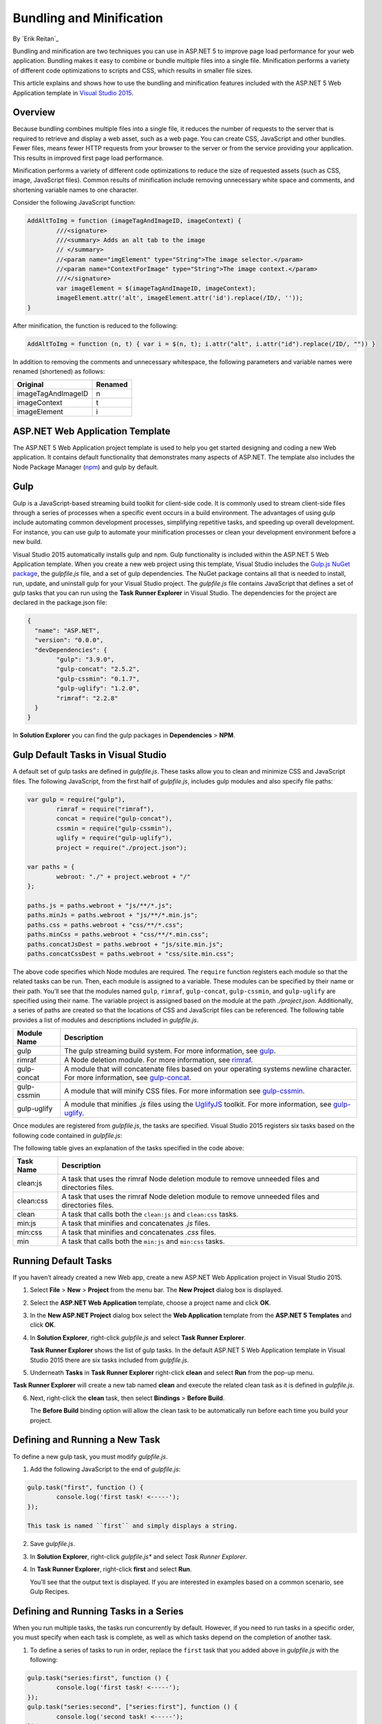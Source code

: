 Bundling and Minification
=========================

By `Erik Reitan`_ 

Bundling and minification are two techniques you can use in ASP.NET 5 to improve page load performance for your web application. Bundling makes it easy to combine or bundle multiple files into a single file. Minification performs a variety of different code optimizations to scripts and CSS, which results in smaller file sizes.

This article explains and shows how to use the bundling and minification features included with the ASP.NET 5 Web Application template in `Visual Studio 2015 <http://go.microsoft.com/fwlink/?LinkId=517106>`_. 

Overview
--------
Because bundling combines multiple files into a single file, it reduces the number of requests to the server that is required to retrieve and display a web asset, such as a web page. You can create CSS, JavaScript and other bundles. Fewer files, means fewer HTTP requests from your browser to the server or from the service providing your application. This results in improved first page load performance.

Minification performs a variety of different code optimizations to reduce the size of requested assets (such as CSS, image, JavaScript files). Common results of minification include removing unnecessary white space and comments, and shortening variable names to one character. 

Consider the following JavaScript function:

.. code-block:: javascript

	AddAltToImg = function (imageTagAndImageID, imageContext) {
		///<signature>
		///<summary> Adds an alt tab to the image
		// </summary>
		//<param name="imgElement" type="String">The image selector.</param>
		//<param name="ContextForImage" type="String">The image context.</param>
		///</signature>
		var imageElement = $(imageTagAndImageID, imageContext);
		imageElement.attr('alt', imageElement.attr('id').replace(/ID/, ''));
	}

After minification, the function is reduced to the following:

.. code-block:: javascript

	AddAltToImg = function (n, t) { var i = $(n, t); i.attr("alt", i.attr("id").replace(/ID/, "")) }
	
In addition to removing the comments and unnecessary whitespace, the following parameters and variable names were renamed (shortened) as follows:

==================  =======  
Original            Renamed      
==================  =======  
imageTagAndImageID  n  
imageContext        t  
imageElement        i   
==================  =======  

ASP.NET Web Application Template 
--------------------------------
The ASP.NET 5 Web Application project template is used to help you get started designing and coding a new Web application. It contains default functionality that demonstrates many aspects of ASP.NET. The template also includes the Node Package Manager (`npm <https://www.npmjs.com/>`_) and gulp by default.

Gulp
----
Gulp is a JavaScript-based streaming build toolkit for client-side code. It is commonly used to stream client-side files through a series of processes when a specific event occurs in a build environment. The advantages of using gulp include automating common development processes, simplifying repetitive tasks, and speeding up overall development. For instance, you can use gulp to automate your minification processes or clean your development environment before a new build.

Visual Studio 2015 automatically installs gulp and npm. Gulp functionality is included within the ASP.NET 5 Web Application template. When you create a new web project using this template, Visual Studio includes the `Gulp.js NuGet package <https://github.com/koistya/nuget-gulp>`_, the *gulpfile.js* file, and a set of gulp dependencies. The NuGet package contains all that is needed to install, run, update, and uninstall gulp for your Visual Studio project. The *gulpfile.js* file contains JavaScript that defines a set of gulp tasks that you can run using the **Task Runner Explorer** in Visual Studio. The dependencies for the project are declared in the package.json file:

.. code-block:: javascript

	{
	  "name": "ASP.NET",
	  "version": "0.0.0",
	  "devDependencies": {
		"gulp": "3.9.0",
		"gulp-concat": "2.5.2",
		"gulp-cssmin": "0.1.7",
		"gulp-uglify": "1.2.0",
		"rimraf": "2.2.8"
	  }
	}

In **Solution Explorer** you can find the gulp packages in **Dependencies** > **NPM**. 

Gulp Default Tasks in Visual Studio
-----------------------------------
A default set of gulp tasks are defined in *gulpfile.js*. These tasks allow you to clean and minimize CSS and JavaScript files. The following JavaScript, from the first half of *gulpfile.js*, includes gulp modules and also specify file paths:

.. code-block:: javascript

	var gulp = require("gulp"),
		rimraf = require("rimraf"),
		concat = require("gulp-concat"),
		cssmin = require("gulp-cssmin"),
		uglify = require("gulp-uglify"),
		project = require("./project.json");

	var paths = {
		webroot: "./" + project.webroot + "/"
	};

	paths.js = paths.webroot + "js/**/*.js";
	paths.minJs = paths.webroot + "js/**/*.min.js";
	paths.css = paths.webroot + "css/**/*.css";
	paths.minCss = paths.webroot + "css/**/*.min.css";
	paths.concatJsDest = paths.webroot + "js/site.min.js";
	paths.concatCssDest = paths.webroot + "css/site.min.css";

The above code specifies which Node modules are required. The ``require`` function registers each module so that the related tasks can be run. Then, each module is assigned to a variable. These modules can be specified by their name or their path. You’ll see that the modules named ``gulp``, ``rimraf``, ``gulp-concat``, ``gulp-cssmin``, and ``gulp-uglify`` are specified using their name. The variable project is assigned based on the module at the path *./project.json*. Additionally, a series of paths are created so that the locations of CSS and JavaScript files can be referenced. The following table provides a list of modules and descriptions included in *gulpfile.js*.

=============  ===============================================================================================================================  
Module Name	   Description    
=============  ===============================================================================================================================  
gulp	       The gulp streaming build system. For more information, see `gulp <https://www.npmjs.com/package/gulp>`_.
rimraf	       A Node deletion module. For more information, see `rimraf <https://www.npmjs.com/package/rimraf>`_.
gulp-concat	   A module that will concatenate files based on your operating systems newline character. For more information, see `gulp-concat <https://www.npmjs.com/package/gulp-concat>`_.
gulp-cssmin	   A module that will minify CSS files. For more information see `gulp-cssmin <https://www.npmjs.com/package/gulp-cssmin>`_.
gulp-uglify	   A module that minifies *.js* files using the `UglifyJS <https://www.npmjs.com/package/gulp-cssmin>`_ toolkit. For more information, see `gulp-uglify <https://www.npmjs.com/package/gulp-uglify>`_. 
=============  =============================================================================================================================== 

Once modules are registered from *gulpfile.js*, the tasks are specified. Visual Studio 2015 registers six tasks based on the following code contained in *gulpfile.js*:

.. code-block:: javascript
	:emphasize-lines: 1,5,9,11,18,25

	gulp.task("clean:js", function (cb) {
		rimraf(paths.concatJsDest, cb);
	});

	gulp.task("clean:css", function (cb) {
		rimraf(paths.concatCssDest, cb);
	});

	gulp.task("clean", ["clean:js", "clean:css"]);

	gulp.task("min:js", function () {
		gulp.src([paths.js, "!" + paths.minJs], { base: "." })
			.pipe(concat(paths.concatJsDest))
			.pipe(uglify())
			.pipe(gulp.dest("."));
	});

	gulp.task("min:css", function () {
		gulp.src([paths.css, "!" + paths.minCss])
			.pipe(concat(paths.concatCssDest))
			.pipe(cssmin())
			.pipe(gulp.dest("."));
	});

	gulp.task("min", ["min:js", "min:css"]);

The following table gives an explanation of the tasks specified in the code above:

=============  ===============================================================================================================================  
Task Name	   Description    
=============  ===============================================================================================================================  
clean:js	   A task that uses the rimraf Node deletion module to remove unneeded files and directories files.
clean:css	   A task that uses the rimraf Node deletion module to remove unneeded files and directories files.
clean	       A task that calls both the ``clean:js`` and ``clean:css`` tasks.
min:js	       A task that minifies and concatenates *.js* files.
min:css	       A task that minifies and concatenates *.css* files.
min	           A task that calls both the ``min:js`` and ``min:css`` tasks.
=============  =============================================================================================================================== 

Running Default Tasks
---------------------

If you haven’t already created a new Web app, create a new ASP.NET Web Application project in Visual Studio 2015.

1.	Select **File** > **New** > **Project** from the menu bar. The **New Project** dialog box is displayed.

	.. image:: bundling-and-minification/_static/01-NewProjectDB.png
	
2.	Select the **ASP.NET Web Application** template, choose a project name and click **OK**.
3.	In the **New ASP.NET Project** dialog box select the **Web Application** template from the **ASP.NET 5 Templates** and click **OK**.
4.	In **Solution Explorer**, right-click *gulpfile.js* and select **Task Runner Explorer**. 

	.. image:: bundling-and-minification/_static/02-SolutionExplorer-TaskRunnerExplorer.png
	
	**Task Runner Explorer** shows the list of gulp tasks. In the default ASP.NET 5 Web Application template in Visual Studio 2015 there are six tasks included from *gulpfile.js*.

	.. image:: bundling-and-minification/_static/03-TaskRunnerExplorer.png 

5.	Underneath **Tasks** in **Task Runner Explorer** right-click **clean** and select **Run** from the pop-up menu.

	.. image:: bundling-and-minification/_static/04-TaskRunner-clean.png 

**Task Runner Explorer** will create a new tab named **clean** and execute the related clean task as it is defined in *gulpfile.js*.

6.	Next, right-click the **clean** task, then select **Bindings** > **Before Build**.

 	.. image:: bundling-and-minification/_static/05-TaskRunner-BeforeBuild.png 

	The **Before Build** binding option will allow the clean task to be automatically run before each time you build your project.

Defining and Running a New Task
-------------------------------

To define a new gulp task, you must modify *gulpfile.js*.
 
1.	Add the following JavaScript to the end of *gulpfile.js*:

.. code-block:: javascript

	gulp.task("first", function () {
		console.log('first task! <-----');
	});
	
	This task is named ``first`` and simply displays a string. 
2.	Save *gulpfile.js*.
3.	In **Solution Explorer**, right-click *gulpfile.js** and select *Task Runner Explorer*. 
4.	In **Task Runner Explorer**, right-click **first** and select **Run**.

	.. image:: bundling-and-minification/_static/06-TaskRunner-First.png 

	You’ll see that the output text is displayed. If you are interested in examples based on a common scenario, see Gulp Recipes.

Defining and Running Tasks in a Series
--------------------------------------
When you run multiple tasks, the tasks run concurrently by default. However, if you need to run tasks in a specific order, you must specify when each task is complete, as well as which tasks depend on the completion of another task. 

1.	To define a series of tasks to run in order, replace the ``first`` task that you added above in *gulpfile.js* with the following:

.. code-block:: javascript

	gulp.task("series:first", function () {
		console.log('first task! <-----');
	});
	gulp.task("series:second", ["series:first"], function () {
		console.log('second task! <-----');
	});
	gulp.task("series", ["series:first", "series:second"], function () {});

	You now have three tasks: ``series:first``, ``series:second``, and ``series``. The ``series:second`` task includes a second parameter that specifies an array of tasks that must be run and completed before the ``series:second`` task will run.  As specified in the code above, only the ``series:first`` task must be completed before the ``series:second`` task will run.	

2.	Save *gulpfile.js*.
3.	In **Solution Explorer**, right-click *gulpfile.js* and select **Task Runner Explorer** if it isn’t already open. 
4.	In **Task Runner Explorer**, right-click **series** and select **Run**.

	.. image:: bundling-and-minification/_static/07-TaskRunner-Series.png 
 
IntelliSense
------------
IntelliSense, which provide coding details while you code, helps you write code faster and with fewer errors. Because the gulp tasks are created using JavaScript, you can use IntelliSense to help code. As you work with JavaScript, IntelliSense lists the objects, functions, properties, and parameters that are available based on your current context. You can select a coding option from the pop-up list provided by IntelliSense to complete the code.

	.. image:: bundling-and-minification/_static/08-IntelliSense.png 

	For more information about IntelliSense, see `JavaScript IntelliSense <https://msdn.microsoft.com/en-us/library/bb385682.aspx>`_.
	
Development, Staging, and Production Environments
-------------------------------------------------

When you use gulp to optimize your client-side files for staging and production, the processed files are saved to a local staging and production location. The *_Layout.cshtml* file uses the **environment** tag to provide two different versions of CSS files. One version of CSS files is for development and the other version is for both staging and production. In Visual Studio 2015, when you change the **ASPNET_ENV** environment variable to ``Production``, Visual Studio will build the Web app and link to the minimized CSS files. The following markup shows the **environment** tags containing link tags to the ``Development`` CSS files and the minimized ``Staging, Production`` CSS files.

.. code-block:: javascript

	<environment names="Development">
		<link rel="stylesheet" href="~/lib/bootstrap/dist/css/bootstrap.css" />
		<link rel="stylesheet" href="~/lib/bootstrap-touch-carousel/dist/css/bootstrap-touch-carousel.css" />
		<link rel="stylesheet" href="~/css/site.css" />
	</environment>
	<environment names="Staging,Production">
		<link rel="stylesheet" href="//ajax.aspnetcdn.com/ajax/bootstrap/3.0.0/css/bootstrap.min.css"
				asp-fallback-href="~/lib/bootstrap/css/bootstrap.min.css"
				asp-fallback-test-class="hidden" asp-fallback-test-property="visibility" asp-fallback-test-value="hidden" />
		<link rel="stylesheet" href="//ajax.aspnetcdn.com/ajax/bootstrap-touch-carousel/0.8.0/css/bootstrap-touch-carousel.css"
				asp-fallback-href="~/lib/bootstrap-touch-carousel/css/bootstrap-touch-carousel.css"
				asp-fallback-test-class="carousel-caption" asp-fallback-test-property="display" asp-fallback-test-value="none" />
		<link rel="stylesheet" href="~/css/site.css" asp-file-version="true" />
	</environment>
	
Switching Between Environments
------------------------------

To switch between compiling for different environments, you can change the ASPNET_ENV environment variable. 
1.	In **Task Runner Explorer**, verify that the **min** task has been set to occur **Before Build**.
2.	In **Solution Explorer**, right-click the project name and select **Properties**.
	The property sheet for the Web app is displayed.
3.	Set the value of the **ASPNET_ENV** environment variable to ``Production``.
4.	Press **F5** to run the application in a browser.
5.	In the browser window, right-click the page and select **View Source** to see the html for the page.
	You will notice that the stylesheet links point to the minified CSS files.
6.	Close the browser to stop the Web app.
7.	In Visual Studio, return to the property sheet for the Web app and change the **ASPNET_ENV** environment variable back to ``Development``.
8.	Press **F5** to run the application in a browser again.
9.	In the browser window, right-click the page and select **View Source** to see the html for the page.
	You will notice that the stylesheet links point to the full version of the CSS files.
	
	For more information related to Visual Studio 2015 environments, see `Working with Multiple Environments <http://docs.asp.net/en/latest/fundamentals/environments.html>`_.
	
Task and Module Details
-----------------------
A gulp task is registered with a function name.  You can specify dependencies if other tasks must run before the current task. Additional functions allow you to run and watch the gulp tasks, as well as set the source (src) and destination (dest) of the files that you are modifying. The following are the primary gulp functions:

•	gulp.task(name[, deps], fn) { }
•	gulp.run(tasks) { }
•	gulp.watch(glob [, opts], tasks) { }
•	gulp.src(globs[, options]) { }
•	gulp.dest(path[, options]) { } 

For additional gulp API reference information, see `Gulp Docs API <https://github.com/gulpjs/gulp/blob/master/docs/API.md>`_. 

Gulp Recipes
------------
The gulp community provides gulp `recipes <https://github.com/gulpjs/gulp/blob/master/docs/recipes/README.md>`_. These recipes are common scenarios to accomplish gulp tasks. 

Summary
-------
Bundling and minification are two techniques you can use in ASP.NET 5 to improve performance. Gulp is a JavaScript-based streaming build toolkit that can be used for bundling and minification. Visual Studio 2015 automatically installs gulp along with a set of gulp tasks. Gulp is maintained on `GitHub <https://github.com/gulpjs/gulp>`_. For additional information about gulp, see the `Gulp Documentation <https://github.com/gulpjs/gulp/blob/master/docs/README.md>`_ on GitHub.


















